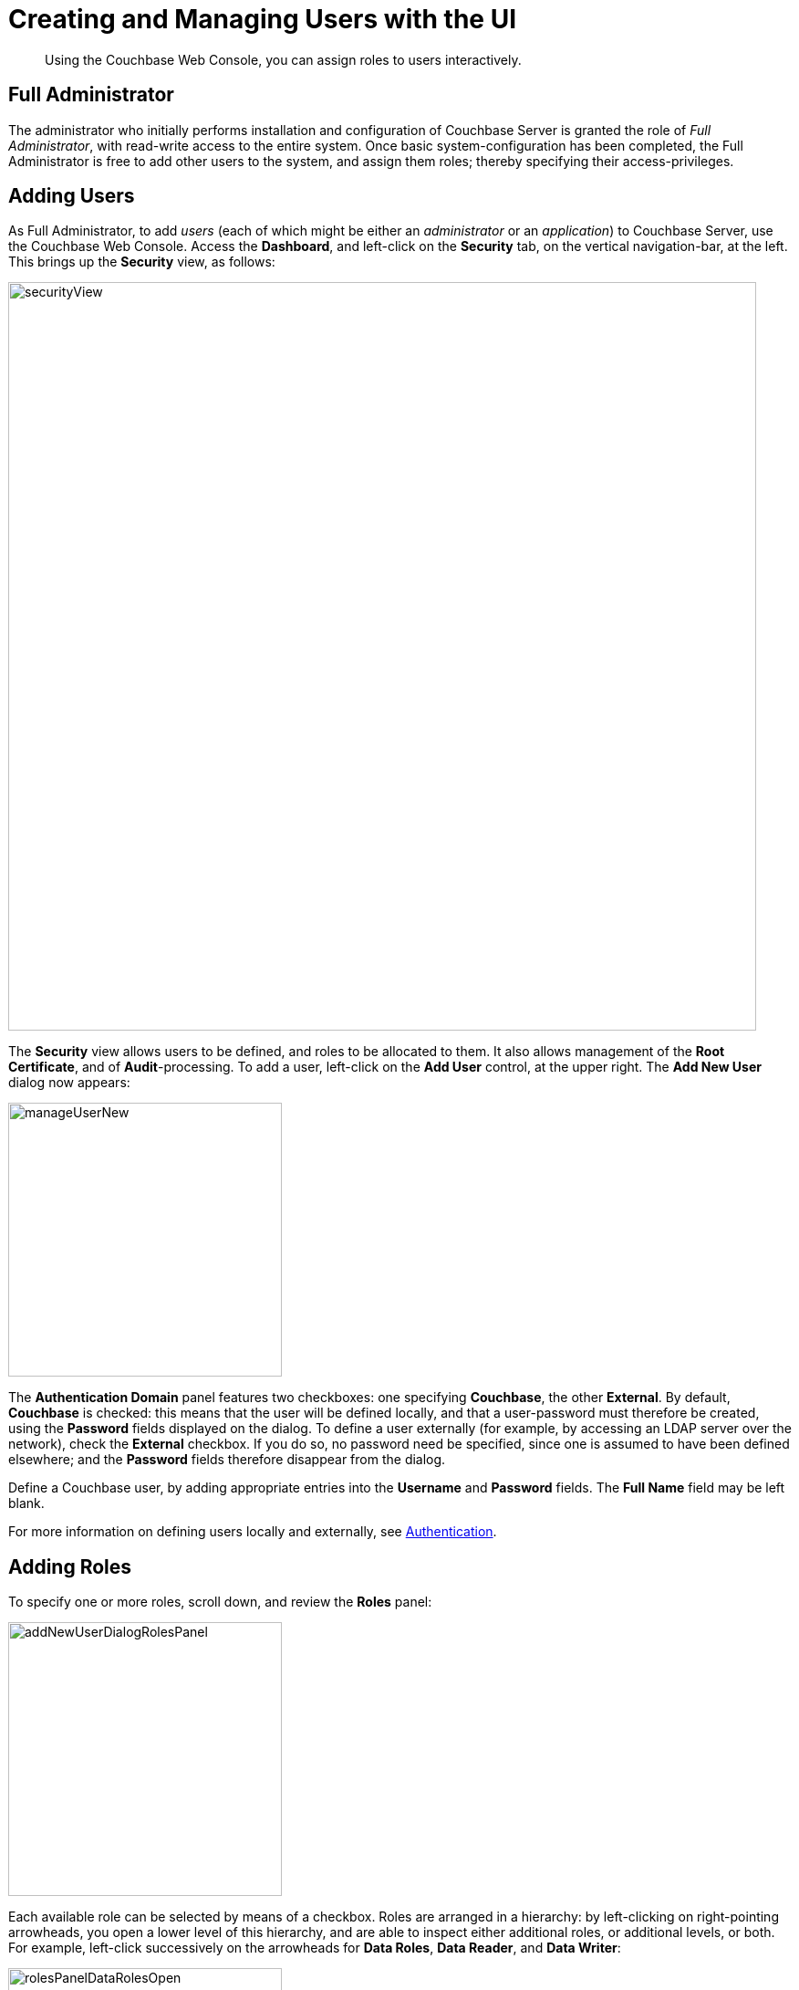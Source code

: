 = Creating and Managing Users with the UI

[abstract]
Using the Couchbase Web Console, you can assign roles to users interactively.

== Full Administrator

The administrator who initially performs installation and configuration of Couchbase Server is granted the role of _Full Administrator_, with read-write access to the entire system.
Once basic system-configuration has been completed, the Full Administrator is free to add other users to the system, and assign them roles; thereby specifying their access-privileges.

== Adding Users

As Full Administrator, to add _users_ (each of which might be either an _administrator_ or an _application_) to Couchbase Server, use the Couchbase Web Console.
Access the [.ui]*Dashboard*, and left-click on the [.ui]*Security* tab, on the vertical navigation-bar, at the left.
This brings up the [.ui]*Security* view, as follows:

[#security_view]
image::pict/securityView.png[,820,align=left]

The [.ui]*Security* view allows users to be defined, and roles to be allocated to them.
It also allows management of the [.ui]*Root Certificate*, and of [.ui]*Audit*-processing.
To add a user, left-click on the [.ui]*Add User* control, at the upper right.
The [.ui]*Add New User* dialog now appears:

[#manage_user_new]
image::pict/manageUserNew.png[,300,align=left]

The [.ui]*Authentication Domain* panel features two checkboxes: one specifying [.ui]*Couchbase*, the other [.ui]*External*.
By default, [.ui]*Couchbase* is checked: this means that the user will be defined locally, and that a user-password must therefore be created, using the [.ui]*Password* fields displayed on the dialog.
To define a user externally (for example, by accessing an LDAP server over the network), check the [.ui]*External* checkbox.
If you do so, no password need be specified, since one is assumed to have been defined elsewhere; and the [.ui]*Password* fields therefore disappear from the dialog.

Define a Couchbase user, by adding appropriate entries into the [.ui]*Username* and [.ui]*Password* fields.
The [.ui]*Full Name* field may be left blank.

For more information on defining users locally and externally, see xref:security-authentication.adoc[Authentication].

== Adding Roles

To specify one or more roles, scroll down, and review the [.ui]*Roles* panel:

[#add_new_user_dialog_roles_panel]
image::pict/addNewUserDialogRolesPanel.png[,300,align=left]

Each available role can be selected by means of a checkbox.
Roles are arranged in a hierarchy: by left-clicking on right-pointing arrowheads, you open a lower level of this hierarchy, and are able to inspect either additional roles, or additional levels, or both.
For example, left-click successively on the arrowheads for [.ui]*Data Roles*, [.ui]*Data Reader*, and [.ui]*Data Writer*:

[#roles_panel_data_roles_open]
image::pict/rolesPanelDataRolesOpen.png[,300,align=left]

When opened, [.ui]*Data Reader*, and [.ui]*Data Writer* each reveal two checkboxes; which assign read and write permission respectively to [.ui]*all* buckets, and to the `travel-sample` bucket alone.
To assign the user a specific role, check each appropriate checkbox, by left-clicking.
For example:

[#manage_user_new_with_multiple_roles]
image::pict/addNewuserSelectRoles.png[,300,align=left]

These role-assignments give the user read and write permission on the data in the `travel-sample` bucket.

Note that some roles are considered to be _subsets_ of others.
In such cases, manually checking one checkbox may trigger the automated checking of others — indicating that the corresponding roles are also assigned to the user.
To demonstrate this, left-click on the [.ui]*Admin* checkbox.
The [.ui]*Roles* panel now appears as follows:

[#roles_panel_admin_checked]
image::pict/rolesPanelAdminChecked.png[,320,align=left]

As illustrated, selecting the [.ui]*Admin* role causes all other roles also to become selected: this is because [.ui]*Admin* stands at the top of the hierarchy, and is a superset of all other roles.

== Saving and Making Changes

Whenever you have finished allocating roles to a particular user, left-click on [.ui]*Save*.
The dialog disappears, and the [.ui]*Security* view now displays, on the row of the corresponding [.ui]*username*, the roles you have allocated.
For example, if you have allocated [.ui]*Data Reader* and [.ui]*Data Writer*, `[travel-sample]`, the view is as follows:

[#security_view_with_new_user]
image::pict/securityViewWithNewUser.png[,820,align=left]

Note that by left-clicking within the row, you display options for editing:

[#security_view_with_edit_options]
image::pict/securityViewWithEditOptions.png[,820,align=left]

By left-clicking on [.ui]*Delete*, you delete the user.
By left-clicking on [.ui]*Edit*, you bring up the [.ui]*Edit testUser* dialog, with the options to redefine username, full name, and roles (the content of this dialog is very similar to that of the [.ui]*Add New User* dialog, examined in detail above).
The btn:[Reset Password] button only appears when the selected user is _locally_ defined.
Left-clicking on the button brings up a dialog that allows redefinition of the user's password:

[#reset_password]
image::pict/resetPassword.png[,260,align=left]

For a complete account of the roles you can allocate and their significance, see xref:concepts-rba.adoc[RBAC for Administrators] and xref:concepts-rba-for-apps.adoc[RBAC for Applications].

== Role-Based Console Appearance

Role-assignment determines which features of Couchbase Web Console are available to the administrator.
Non-available features are not displayed: therefore, the console's appearance changes, based on which roles have been assigned to the current user.

This can be demonstrated with reference to the role _Cluster Admin_, which is assigned by means of the [.ui]*Add New User* dialog.
Note once again that when the `Cluster Admin` checkbox is manually checked, the checkboxes for all other roles that are each considered a subset of _Cluster Admin_ are themselves automatically checked.

[#cluster_admin_role_selection]
image::pict/clusterAdminRoleSelection.png[,320,align=left]

When a user defined in this way logs into Couchbase Web Console, the console's appearance is as follows:

[#dashboard_initial_for_cluster_admin]
image::pict/dashboardInitialForClusterAdmin.png[,820,align=left]

Note that the [.ui]*Security* option has been removed from the vertical navigation-bar, at the left; since the _Cluster Admin_ role is not privileged to read or write security-related data.

Other roles and role-combinations restrict feature-access in similar ways, and in consequence, produce different console-appearances for differently defined users.

